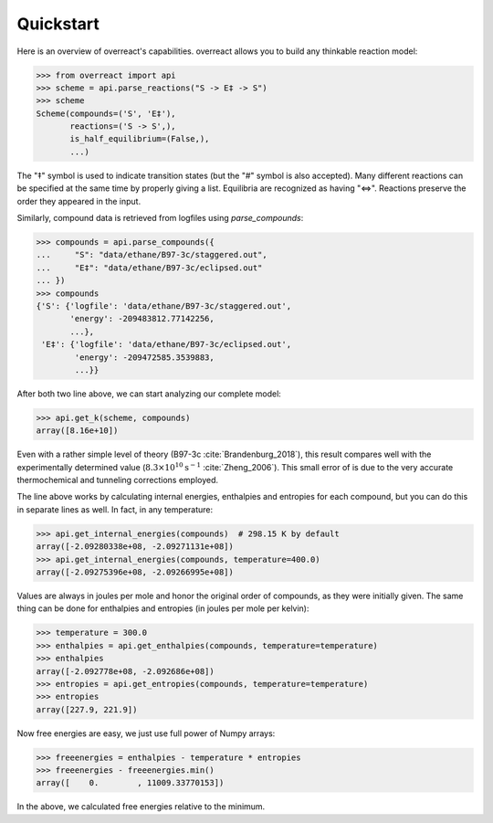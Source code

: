 Quickstart
==========

Here is an overview of overreact's capabilities. overreact allows you to build
any thinkable reaction model:

>>> from overreact import api
>>> scheme = api.parse_reactions("S -> E‡ -> S")
>>> scheme
Scheme(compounds=('S', 'E‡'),
       reactions=('S -> S',),
       is_half_equilibrium=(False,),
       ...)

The "‡" symbol is used to indicate transition states (but the "#" symbol is
also accepted). Many different reactions can be specified at the same time by
properly giving a list. Equilibria are recognized as having "<=>". Reactions
preserve the order they appeared in the input.

Similarly, compound data is retrieved from logfiles using `parse_compounds`:

>>> compounds = api.parse_compounds({
...     "S": "data/ethane/B97-3c/staggered.out",
...     "E‡": "data/ethane/B97-3c/eclipsed.out"
... })
>>> compounds
{'S': {'logfile': 'data/ethane/B97-3c/staggered.out',
       'energy': -209483812.77142256,
       ...},
 'E‡': {'logfile': 'data/ethane/B97-3c/eclipsed.out',
        'energy': -209472585.3539883,
        ...}}

After both two line above, we can start analyzing our complete model:

>>> api.get_k(scheme, compounds)
array([8.16e+10])

Even with a rather simple level of theory (B97-3c :cite:`Brandenburg_2018`),
this result compares well with the experimentally determined value
(:math:`8.3 \times 10^{10} \text{s}^{-1}` :cite:`Zheng_2006`).
This small error of  is due to the very accurate thermochemical and tunneling
corrections employed.

The line above works by calculating internal energies, enthalpies and entropies
for each compound, but you can do this in separate lines as well. In fact, in
any temperature:

>>> api.get_internal_energies(compounds)  # 298.15 K by default
array([-2.09280338e+08, -2.09271131e+08])
>>> api.get_internal_energies(compounds, temperature=400.0)
array([-2.09275396e+08, -2.09266995e+08])

Values are always in joules per mole and honor the original order of compounds,
as they were initially given. The same thing can be done for enthalpies and
entropies (in joules per mole per kelvin):

>>> temperature = 300.0
>>> enthalpies = api.get_enthalpies(compounds, temperature=temperature)
>>> enthalpies
array([-2.092778e+08, -2.092686e+08])
>>> entropies = api.get_entropies(compounds, temperature=temperature)
>>> entropies
array([227.9, 221.9])

Now free energies are easy, we just use full power of Numpy arrays:

>>> freeenergies = enthalpies - temperature * entropies
>>> freeenergies - freeenergies.min()
array([    0.        , 11009.33770153])

In the above, we calculated free energies relative to the minimum.
